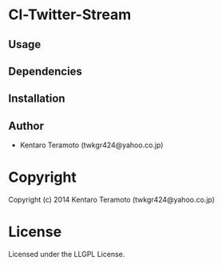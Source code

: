* Cl-Twitter-Stream 

** Usage

** Dependencies

** Installation

** Author

+ Kentaro Teramoto (twkgr424@yahoo.co.jp)

* Copyright

Copyright (c) 2014 Kentaro Teramoto (twkgr424@yahoo.co.jp)

* License

Licensed under the LLGPL License.
